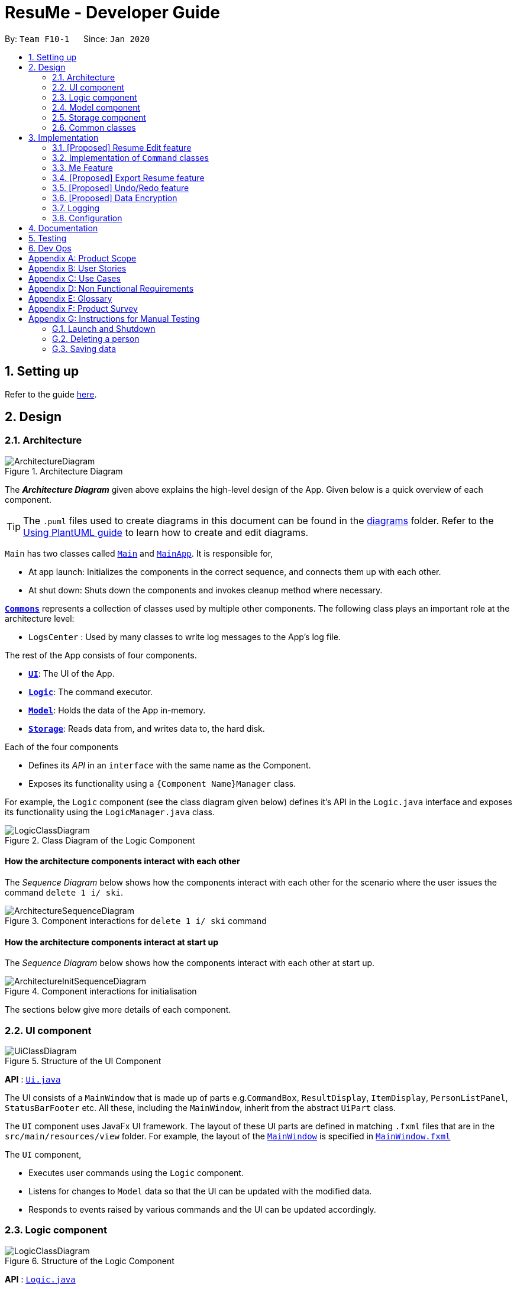 = ResuMe - Developer Guide
:site-section: DeveloperGuide
:toc:
:toc-title:
:toc-placement: preamble
:sectnums:
:imagesDir: images
:stylesDir: stylesheets
:xrefstyle: full
ifdef::env-github[]
:tip-caption: :bulb:
:note-caption: :information_source:
:warning-caption: :warning:
endif::[]
:repoURL: https://github.com/AY1920S2-CS2103T-F10-1/main

By: `Team F10-1`      Since: `Jan 2020`

== Setting up

Refer to the guide <<SettingUp#, here>>.

== Design

[[Design-Architecture]]
=== Architecture

.Architecture Diagram
image::ArchitectureDiagram.png[]

The *_Architecture Diagram_* given above explains the high-level design of the App. Given below is a quick overview of each component.

[TIP]
The `.puml` files used to create diagrams in this document can be found in the link:{repoURL}/docs/diagrams/[diagrams] folder.
Refer to the <<UsingPlantUml#, Using PlantUML guide>> to learn how to create and edit diagrams.

`Main` has two classes called link:{repoURL}/src/main/java/seedu/address/Main.java[`Main`] and link:{repoURL}/src/main/java/seedu/address/MainApp.java[`MainApp`]. It is responsible for,

* At app launch: Initializes the components in the correct sequence, and connects them up with each other.
* At shut down: Shuts down the components and invokes cleanup method where necessary.

<<Design-Commons,*`Commons`*>> represents a collection of classes used by multiple other components.
The following class plays an important role at the architecture level:

* `LogsCenter` : Used by many classes to write log messages to the App's log file.

The rest of the App consists of four components.

* <<Design-Ui,*`UI`*>>: The UI of the App.
* <<Design-Logic,*`Logic`*>>: The command executor.
* <<Design-Model,*`Model`*>>: Holds the data of the App in-memory.
* <<Design-Storage,*`Storage`*>>: Reads data from, and writes data to, the hard disk.

Each of the four components

* Defines its _API_ in an `interface` with the same name as the Component.
* Exposes its functionality using a `{Component Name}Manager` class.

For example, the `Logic` component (see the class diagram given below) defines it's API in the `Logic.java` interface and exposes its functionality using the `LogicManager.java` class.

.Class Diagram of the Logic Component
image::LogicClassDiagram.png[]

[discrete]
==== How the architecture components interact with each other

The _Sequence Diagram_ below shows how the components interact with each other for the scenario where the user issues the command `delete 1 i/ ski`.

.Component interactions for `delete 1 i/ ski` command

image::ArchitectureSequenceDiagram.png[]

[discrete]
==== How the architecture components interact at start up

The _Sequence Diagram_ below shows how the components interact with each other at start up.

.Component interactions for initialisation

image::ArchitectureInitSequenceDiagram.png[]

The sections below give more details of each component.


[[Design-Ui]]
=== UI component

.Structure of the UI Component
image::UiClassDiagram.png[]

*API* : link:{repoURL}/src/main/java/seedu/address/ui/Ui.java[`Ui.java`]

The UI consists of a `MainWindow` that is made up of parts e.g.`CommandBox`, `ResultDisplay`, `ItemDisplay`, `PersonListPanel`, `StatusBarFooter` etc. All these, including the `MainWindow`, inherit from the abstract `UiPart` class.

The `UI` component uses JavaFx UI framework. The layout of these UI parts are defined in matching `.fxml` files that are in the `src/main/resources/view` folder. For example, the layout of the link:{repoURL}/src/main/java/seedu/address/ui/MainWindow.java[`MainWindow`] is specified in link:{repoURL}/src/main/resources/view/MainWindow.fxml[`MainWindow.fxml`]

The `UI` component,

* Executes user commands using the `Logic` component.
* Listens for changes to `Model` data so that the UI can be updated with the modified data.
* Responds to events raised by various commands and the UI can be updated accordingly.

[[Design-Logic]]
=== Logic component

[[fig-LogicClassDiagram]]
.Structure of the Logic Component
image::LogicClassDiagram.png[]

*API* :
link:{repoURL}/src/main/java/seedu/address/logic/Logic.java[`Logic.java`]

.  `Logic` uses the `ResumeBookParser` class to parse the user command.
.  This results in a `Command` object which is executed by the `LogicManager`.
.  The command execution can affect the `Model` (e.g. adding a new resume).
.  The result of the command execution is encapsulated as a `CommandResult` object which is passed back to the `Ui`.
.  In addition, the `CommandResult` object can also instruct the `Ui` to perform certain actions, such as displaying help to the user.

Given below is the Sequence Diagram for interactions within the `Logic` component for the `execute("delete 1 i/ res")` API call.

.Interactions Inside the Logic Component for the `delete 1` Command
image::DeleteSequenceDiagram.png[]

NOTE: The lifeline for `DeleteCommandParser` should end at the destroy marker (X) but due to a limitation of PlantUML, the lifeline reaches the end of diagram.

[[Design-Model]]
=== Model component

// TODO: Fix diagram layout
.Structure of the Model Component
image::ModelClassDiagram.png[]

*API* : link:{repoURL}/src/main/java/seedu/address/model/Model.java[`Model.java`]

The `Model`,

* stores a `UserPref` object that represents the user's preferences.
* stores the Resume Book data.
* exposes an unmodifiable `ObservableList<Item>` that can be 'observed' e.g. the UI can be bound to this list so that the UI automatically updates when the data in the list change.
* does not depend on any of the other three components.

[NOTE]
As a more OOP model, we can store a `Tag` list in `Resume Book`, which `Item` can reference. This would allow `Resume Book` to only require one `Tag` object per unique `Tag`, instead of each `Item` needing their own `Tag` object. An example of how such a model may look like is given below. +
 +
image:BetterModelClassDiagram.png[]

[[Design-Storage]]
=== Storage component

.Structure of the Storage Component
image::StorageClassDiagram.png[]

*API* : link:{repoURL}/src/main/java/seedu/address/storage/Storage.java[`Storage.java`]

The `Storage` component,

* can save `UserPref` objects in json format and read it back.
* can save the Resume Book data in json format and read it back.

[[Design-Commons]]
=== Common classes

Classes used by multiple components are in the `seedu.resumebook.commons` package.

== Implementation

This section describes some noteworthy details on how certain features are implemented.

=== [Proposed] Resume Edit feature
==== Proposed Implementation
The Resume Edit feature or `redit` allows users to edit which `Item` belongs to the `Resume` (for example, adding a `Skill` item or removing an `Internship` item).
It is not to be confused with the `edit` command, which simply modifies the fields of an `Item`.

The `redit` command is facilitated by `ResumeEditCommand`, which extends `Command`.
Therefore, like any other `Command` classes, it will have an `execute` method.

===== Adding into the resume
The following screenshot illustrates what happens when we use `redit` to add item into the resume. The numbers in the command represent the index of the item in the list. After the end of the command, the number of item in the resume would have increased.

image::ReditAddIntoResume.png[][AddIntoResume,442,337]

For modifications and removal of item from the resume, all we have to do is to run the same command again, specifying which item we want to *retain* in the resume.

===== Removing all from the resume
The following sreenshot illustrates what happens if you want to remove all the items in the resume, starting from a an already-filled resume:

image::ReditRemoveEverything.png[][RemoveEverything,442,337]

===== Removing some from the resume
And the following screenshot illustrates what happens if you want to remove some items:

image::ReditWantSomeThings.png[][WantSomeThings,442,337]

===== Changing content using tags
On top of these methods to change the content of the resume, `redit` can also make changes to the resume by making use of tags.
Regardless of what the original content is, after running the command, the resume will then only have items with the desired tags.

An example is shown in the following screenshot:

image::ReditTags.png[][ReditWithTags,442,337]

==== Design Considerations
===== Aspect: Whether `ResumeEditCommand` should extend `EditCommand`
* ** Alternative 1 (current choice):** `ResumeEditCommand` does not extend `EditCommand`, but extends `Command`. This design is chosen because `redit` is sufficiently different from `edit`. An `edit` command is intended to change the details of the resume such as its name, while `redit` is supposed to change the content that the resume holds.

** Pros: Reduce the size of responsibility for `EditResumeCommand`. Each command class now does one and only one thing so Single Responsibility Pricniple is observed.
** Cons: Unable to exploit polymorphism if there is similarity with the `EditCommand`. From user's point-of-view, it may be confusing to have both `redit` and `edit`.

image::ResumeEditCommandAlt1.png[]

* ** Alternative 2:** `ResumeEditCommand` extends `EditCommand`

** Pros: Some methods in `EditCommand` may be able to inherited by `ResumeEditCommand`, reducing code duplication.
** Cons: If the functionality of `ResumeEditCommand` is limited, it could have been combined with `EditCommand` entirely.

image::ResumeEditCommandAlt2.png[]

=== Implementation of `Command` classes
==== Current Implementation
Currently, there are several objects which are subclasses of `Item`, namely `Resume`, `Internship`, `Skill`, and `Project`.

Commands that are dependent on item `Type`, namely `EditCommand`, `AddCommand`, `DeleteCommand`, `FindCommand`,
`ListCommand`, and `ViewCommand` are implemented as abstract classes that inherits from `Command` and would have a
concrete classes that corresponds to each item `Type`. For example, `AddCommand` is an abstract class that
`AddInternshipCommand` and `AddSkillCommand` inherits from.

Commands that are not dependent on item `Type` (eg. `EditUserCommand`, `HelpCommand`) are implemented as concrete
classes that inherits from `Command`.

.Component XYZCommand are independent of `Type` whereas ABCCommands are dependent on `Type`.
image::CommandClassDiagram.png[]

==== Design Considerations
===== Aspect: Whether to separate the `ABCCommand` that is dependent on type into many `ABCItemCommand`
* ** Alternative 1 (current choice):** `ABCCommand` is separated into many `ABCItemCommand`.

** Pros: More OOP. Flexible behaviour of an `ABCItemCommand` becomes and can be easily changed as required. No
casing required. Each `ABCItemCommand` has it's own and distinct functionality.
** Cons: Many classes have to be maintained.

* ** Alternative 2: ** Do not separate `ABCCommand`.

** Pros: Only one command is required, regardless of number of items. Low overhead.
** Cons: Long `execute` method due to the need for handling the different item types. Item `Type` would also need to be stored.
Undesirable variable functionality of `execute` command depending on the `Type` field despite it being from the same class.
ie. `AddItem` can add `Internship` to the `Internship` list, or add `Skill` to `Skill` list.

In the end, we went with our current design because it allows for each command type to only have one distinct job. Which
is more in line with object oriented programming paradigms instead of having one class that would call different update
methods in the model depending on the `Type` passed into it. Moreover, this reduces double work as `Parser` will not have to
parse `Type` in user input, then only to be switch-cased again in `XYZCommand`.

=== Me Feature
This feature allows user to make changes and updates his/her user profile which is reflected by the user profile panel.

==== Edit User Main Data
It allows one specific user to modify and update user information that includes `name`, `phone`, `email1`, `github`,
`university`, `major`, `from`, `to`, `cap`.

Below is an example usage scenario and how the edit user data command works.

* User launches the application for the first time. The User Profile and Data will be initialized with the initial json
data stored.

* User executes `me n/NAME p/PHONE e/EMAIL g/GITHUB u/UNIVERSITY m/MAJOR f/FROM t/TO c/CAP` so as to update the Person
object currently stored in Model as well as Storage.

* The Ui User Data table will be updated accordingly.
The following sequence diagram shows how the `me` feature allows user to edit the user profile.

==== Edit User Profile
It allows the specific user to input and update his/her user profile picture and receives motivational quotes.

==== Set Personal Reminders
It allows the user to set reminders as well as taking notes for him/herself to further customize his/her interaction
with the app.

==== Change Background and Font Color

// tag::export[]
=== [Proposed] Export Resume feature
The Export Resume feature supports two main actions: previewing the content of a `Resume` item, and
then exporting it as a .pdf file.

==== rpreview: preview a `Resume`
===== Proposed Implementation
`rpreview` is supported by the new `Command`, `ResumePreviewCommand` and the additional method `Resume#getPreview()`
which return the content of the `Resume` in textual format.

Given below is an example usage scenario:

Step 1. The user launches ResuMé. After loading data from storage to the application memory, the list of resumes in the
ResumeBook could either contain some resumes, or is empty.

Step 2. The user executes `rpreview INDEX`. If the specified resume index is out of bound, ResuMé throws an error message.

Step 3. The application retrieves the correct `Resume` item and call `getPreview()` on that resume.

The following activity diagram summarises what happens when a user executes `rpreview` command:

image::ExportPreviewActivityDiagram.png[]


===== Design Considerations
===== Aspect: Where `rpreview` is displayed

* *Alternative 1 (current choice):* Display in the same panel as `view`
** Pros: No significant change to UI component.
** Cons: Multiple commands needed if user finds out about a typo in an item, wants to view the item in details,
fix the typo and then check the preview again to ensure there is no more error.

* *Alternative 2:* Create a separate UI panel to display the resume preview. Additionally, this panel could be implemented
such that it automatically updates when the content of the `Resume` item is edited.
** Pros: User can see the resume preview and the item detail panels at the same time, hence saving time switching between views.
** Cons: Too many panels could be confusing for the user to navigate. The space is also often wasted since user does not
need to use `rpreview` regularly.

==== rgen: generate a .pdf file from a `Resume`
===== Proposed Implementation
This feature utilises the external *iText* library. When using `rgen`, the user could specify the desired name of
the generated file, which will be saved in the root directory of the project.

`rgen` implements the following operations:

* `create(String)` and `create()` - initialises the .pdf file, either with the input `String` name specified by the user,
or with the same name as the `Resume` name if the file name is not specified.
* `addSection(String)` - starts a new section with the `String` name (e.g. "Internship").
* `populateSection(UniqueItemList)` and `insertItem(Item)` - populates the section with items in the same order as they
are in the `UniqueItemList`. When an `Item` is inserted, it is correctly formatted depending on the item type.

Given below is an example usage scenario:

Step 1. The user launches ResuMé. After loading data from storage to the application memory, the list of resumes in the
ResumeBook could either contain some resumes, or is empty.

Step 2. The user executes `rgen INDEX n/ FILE_NAME`. If the specified resume index is out of bound,
ResuMé throws an error message.

Step 3. The application retrieves the correct `Resume` item, create a new .pdf file and populates it with the corresponding
items inside the `Resume`.

The following activity diagram summarises what happens when a user executes `rgen` command:

image::ExportActivityDiagram.png[]

Detailed steps are shown in the sequence diagram below:

image::ExportSequenceDiagram.png[, 1000]

==== Design Considerations
===== Aspect: How `rgen` executes

* *Alternative 1 (current choice):* Generate .pdf file by iteratively reading and inserting details of `Item` from inside the `Resume` itself.
** Pros: Better control of the output layout, as the position and formatting of each section could be set individually.
Additionaly, `rgen` is dynamic, in the sense that even without calling `rpreview` every time, the generated file will be
consistent with any item update.
** Cons: Coupled with `rpreview`, the content of a `Resume` must be read twice every time the user wishes to export.

* *Alternative 2:* Generate .pdf file directly from the previewed text output by `rpreview`
** Pros: Faster `rgen`
** Cons: Limited formatting options (font and font size at most) since the whole document is input as one long string.
`rgen` implemented this way is also static, and might not reflect the most updated content if there are item changes
after `rpreview` is called.

// end::export[]

// tag::undoredo[]
=== [Proposed] Undo/Redo feature
==== Implementation

The undo/redo mechanism is facilitated by `VersionedResumeBook`.
It extends `ResumeBook` with an undo/redo history, stored internally as an `ResumeBookStateList` and `currentStatePointer`.
Additionally, it implements the following operations:

* `VersionedResumeBook#commit()` -- Saves the current resume book state in its history.
* `VersionedResumeBook#undo()` -- Restores the previous resume book state from its history.
* `VersionedResumeBook#redo()` -- Restores a previously undone resume book state from its history.

These operations are exposed in the `Model` interface as `Model#commitResumeBook()`, `Model#undoResumeBook()` and `Model#redoResumeBook()` respectively.

Given below is an example usage scenario and how the undo/redo mechanism behaves at each step.

Step 1. The user launches the application for the first time. The `VersionedResumeBook` will be initialized with the initial resume book state, and the `currentStatePointer` pointing to that single resume book state.

image::UndoRedoState0.png[]

Step 2. The user executes `delete 5 i/ res` command to delete the 5th resume in the resume book. The `delete` command calls `Model#commitResumeBook()`, causing the modified state of the resume book after the `delete 5 i/ res` command executes to be saved in the `resumeBookStateList`, and the `currentStatePointer` is shifted to the newly inserted resume book state.

image::UndoRedoState1.png[]

Step 3. The user executes `add i/ res n/ Summer Resume ...` to add a new resume. The `add` command also calls `Model#commitResumeBook()`, causing another modified resume book state to be saved into the `resumeBookStateList`.

image::UndoRedoState2.png[]

[NOTE]
If a command fails its execution, it will not call `Model#commitResumeBook()`, so the resume book state will not be saved into the `resumeBookStateList`.

Step 4. The user now decides that adding the resume was a mistake, and decides to undo that action by executing the `undo` command. The `undo` command will call `Model#undoResumeBook()`, which will shift the `currentStatePointer` once to the left, pointing it to the previous resume book state, and restores the resume book to that state.

image::UndoRedoState3.png[]

[NOTE]
If the `currentStatePointer` is at index 0, pointing to the initial resume book state, then there are no previous resume book states to restore. The `undo` command uses `Model#canUndoResumeBook()` to check if this is the case. If so, it will return an error to the user rather than attempting to perform the undo.

The following sequence diagram shows how the undo operation works:

image::UndoSequenceDiagram.png[]

NOTE: The lifeline for `UndoCommand` should end at the destroy marker (X) but due to a limitation of PlantUML, the lifeline reaches the end of diagram.

The `redo` command does the opposite -- it calls `Model#redoResumeBook()`, which shifts the `currentStatePointer` once to the right, pointing to the previously undone state, and restores the resume book to that state.

[NOTE]
If the `currentStatePointer` is at index `resumeBookStateList.size() - 1`, pointing to the latest resume book state, then there are no undone resume book states to restore. The `redo` command uses `Model#canRedoResumeBook()` to check if this is the case. If so, it will return an error to the user rather than attempting to perform the redo.

Step 5. The user then decides to execute the command `list i/ res`. Commands that do not modify the resume book, such as `list`, will usually not call `Model#commitResumeBook()`, `Model#undoResumeBook()` or `Model#redoResumeBook()`. Thus, the `resumeBookStateList` remains unchanged.

image::UndoRedoState4.png[]

Step 6. The user executes `clear`, which calls `Model#commitResumeBook()`. Since the `currentStatePointer` is not pointing at the end of the `resumeBookStateList`, all resume book states after the `currentStatePointer` will be purged. We designed it this way because it no longer makes sense to redo the `add i/ res ...` command. This is the behavior that most modern desktop applications follow.

image::UndoRedoState5.png[]

The following activity diagram summarizes what happens when a user executes a new command:

image::CommitActivityDiagram.png[]

==== Design Considerations

===== Aspect: How undo & redo executes

* **Alternative 1 (current choice):** Saves the entire resume book.
** Pros: Easy to implement. Easy to understand.
** Cons: May have performance issues in terms of memory usage.
* **Alternative 2:** Individual command knows how to undo/redo by itself.
** Pros: Will use less memory (e.g. for `delete`, just save the item being deleted).
** Cons: We must ensure that the implementation of each individual command is correct. It is further complicated by the fact that
there is an `add`, `delete`, and `edit` command for each of item type. Also, Separation of Concerns Principle is violated as in essence, the `undo()` method of a command
is doing more than what the command is responsible for, e.g. undoing a `delete` command is essentially performing an `add` command.


===== Aspect: Data structure to support the undo/redo commands

* **Alternative 1 (current choice):** Use a list to store the history of resume book states.
** Pros: Very straightforward. Developers, even the novice ones, can easily understand and pick up if they wish to improve upon our application.
** Cons: Logic is duplicated twice. For example, when a new command is executed, we must remember to update both `HistoryManager` and `VersionedResumeBook`.
* **Alternative 2:** Use `HistoryManager` for undo/redo. `HistoryManager` will contain two stacks: `UndoStack` and `RedoStack`. We push a command into the former stack
when it is executed; when an `undo` is performed, we pop the top of the `UndoStack` and store the command in the `RedoStack`.
** Pros: We do not need to maintain a separate list, and just reuse what is already in the codebase. We also just need to store the history of commands as opposed to the entire
resume book.
** Cons: Handling of the stacks can be confusing, especially since there are commands that make no change to the model and thus are not (and should not be) stored. `edit` and `delete` require
the old-versioned item to be stored as well so that it can be restored while `add` does not, thereby affecting consistency.
// end::undoredo[]

// tag::dataencryption[]
=== [Proposed] Data Encryption

_{Explain here how the data encryption feature will be implemented}_

// end::dataencryption[]

=== Logging

We are using `java.util.logging` package for logging. The `LogsCenter` class is used to manage the logging levels and logging destinations.

* The logging level can be controlled using the `logLevel` setting in the configuration file (See <<Implementation-Configuration>>)
* The `Logger` for a class can be obtained using `LogsCenter.getLogger(Class)` which will log messages according to the specified logging level
* Currently log messages are output through: `Console` and to a `.log` file.

*Logging Levels*

* `SEVERE` : Critical problem detected which may possibly cause the termination of the application
* `WARNING` : Can continue, but with caution
* `INFO` : Information showing the noteworthy actions by the App
* `FINE` : Details that is not usually noteworthy but may be useful in debugging e.g. print the actual list instead of just its size

[[Implementation-Configuration]]
=== Configuration

Certain properties of the application can be controlled (e.g user prefs file location, logging level) through the configuration file (default: `config.json`).

== Documentation

Refer to the guide <<Documentation#, here>>.

== Testing

Refer to the guide <<Testing#, here>>.

== Dev Ops

Refer to the guide <<DevOps#, here>>.

[appendix]
== Product Scope

*Target user profile*:

* has a need to manage a significant number of contacts
* prefer desktop apps over other types
* can type fast
* prefers typing over mouse input
* is reasonably comfortable using CLI apps

*Value proposition*: manage contacts faster than a typical mouse/GUI driven app

[appendix]
== User Stories

Priorities: High (must have) - `* * \*`, Medium (nice to have) - `* \*`, Low (unlikely to have) - `*`

[width="59%",cols="22%,<23%,<25%,<30%",options="header",]
|=======================================================================

|Priority |As a ... |I want to ... |So that I can...

|`* * *` |user |manage and customise different resumes |use different resumes for different companies

|`* * *` |user |create a resume file |print it

|`* * *` |user |add to and remove 'items' from a certain resume |

|`* * *` |user |add, edit, and remove 'items' |

|`* * *` |user |preview my resume |check for mistakes in a resume before generating it

|`* * *` |user | search for items containing certain keywords | find items that are relevant to my current need

|`* *` |user |see all the 'items' I've added |

|`* *` |user |see all my resumes |manage them in a centralised location

|`* *` |user |categorise the 'items' I've added |to ensure my resume will have 'items' of different types

|`* *` |new user |view more information about various commands |learn to use new commands

|`*` |careless user |undo my previous command | skip the step of manually editing or deleting them.

|`*` |busy user |auto-format my resumes |


|=======================================================================

_'items' refers to a resume field of type personal details, project, education, skills, internship, and achievement._

_{More to be added}_

[appendix]
== Use Cases

(For all use cases below, the *System* is the `AddressBook` and the *Actor* is the `user`, unless specified otherwise)

[discrete]
=== Use case: Edit an item

*MSS*

1.  User requests to list all items or only items of a specific `TYPE`
2.  ResuMe shows a list of corresponding items
3.  User checks for the `ID` of a specific item in the list to edit
4.  User requests to edit a specific item in the list
5.  ResuMe updates that item and displays edited item to user
+
Use case ends.

*Extensions*

[none]
* 3a. The `ID` given by user does not match any item of type
+
[none]
** 3a1. ResuMe shows an error message
+

[discrete]
=== Use case: Find item(s)

*MSS*

1.  User enters `find KEYWORD` without specifying a `TYPE`
2.  ResuMe displays all items whose names contain the `KEYWORD`
3.  If user enters `find -TYPE KEYWORD`
4.  ResuMe displays only items of the `TYPE` whose names contain the `KEYWORD`
+
Use case ends.

*Extensions*

[none]
* 1a. None of the items contain the `KEYWORD`.
+
[none]
** 1a1. ResuMe shows an error message.
+

[discrete]
=== Use case: Delete an item

*MSS*

1.  User requests to list all items or only items of a specific `TYPE`
2.  ResuMe shows a list of corresponding items
3.  User checks for the `ID` of a specific item in the list to delete
4.  User requests to edit a specific item in the list
5.  ResuMe deletes that item from the list and displays deleted item to user
+
Use case ends.

*Extensions*

* 2a. The list is empty.
+
[none]
** Use case ends.
+
* 3a. The given `ID` is invalid.
** 3a1. ResuMe shows an error message.
[none]
** Use case resumes at step 2.


_{More to be added}_

[appendix]
== Non Functional Requirements

.  Should work on any <<mainstream-os,mainstream OS>> as long as it has Java `11` or above installed.
.  Should work on both 32-bit and 64-bit environments.
.  Should be able to support up to 1000 users without a noticeable sluggishness in performance for typical usage.
.  Should be able to support at least 5 resumes per user, 20 items per resume, and 100 resume items in total.
.  Data should be stored locally such that users can access them (either through the application or directly by access
the data file) without any network connection.
.  Should response within two seconds for a normal item query, and five seconds for a pdf generation request.
.  A user with some familiarity with Command Line Interface (CLI) should be able to accomplish most of the tasks faster
using commands than using the mouse to navigate the Graphic User Interface (GUI).

_{More to be added}_

[appendix]
== Glossary

[[mainstream-os]] Mainstream OS::
Windows, Linux, Unix, OS-X

[[private-contact-detail]] Private contact detail::
A contact detail that is not meant to be shared with others

[appendix]
== Product Survey

*Product Name*

Author: ...

Pros:

* ...
* ...

Cons:

* ...
* ...

[appendix]
== Instructions for Manual Testing

Given below are instructions to test the app manually.

[NOTE]
These instructions only provide a starting point for testers to work on; testers are expected to do more _exploratory_ testing.

=== Launch and Shutdown

. Initial launch

.. Download the jar file and copy into an empty folder
.. Double-click the jar file +
   Expected: Shows the GUI with a set of sample contacts. The window size may not be optimum.

. Saving window preferences

.. Resize the window to an optimum size. Move the window to a different location. Close the window.
.. Re-launch the app by double-clicking the jar file. +
   Expected: The most recent window size and location is retained.

_{ more test cases ... }_

=== Deleting a person

. Deleting a person while all persons are listed

.. Prerequisites: List all persons using the `list` command. Multiple persons in the list.
.. Test case: `delete 1` +
   Expected: First contact is deleted from the list. Details of the deleted contact shown in the status message. Timestamp in the status bar is updated.
.. Test case: `delete 0` +
   Expected: No person is deleted. Error details shown in the status message. Status bar remains the same.
.. Other incorrect delete commands to try: `delete`, `delete x` (where x is larger than the list size) _{give more}_ +
   Expected: Similar to previous.

_{ more test cases ... }_

=== Saving data

. Dealing with missing/corrupted data files

.. _{explain how to simulate a missing/corrupted file and the expected behavior}_

_{ more test cases ... }_
